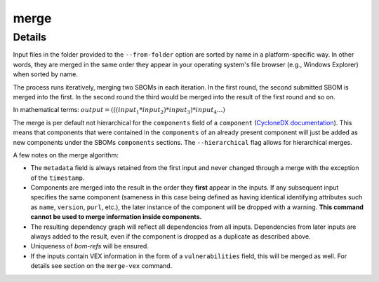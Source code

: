 ============
merge
============

.. argparse::
    :filename: ./cdxev/__main__.py
    :func: create_parser
    :prog: cdx-ev
    :path: merge

    Merges two or more CycloneDX input files into one. Inputs can either be specified directly as positional arguments on the command-line or using the ``--from-folder`` option. Files specified as arguments are merged in the order they are given, files in the folder are merged in alphabetical order (see note below).

    If both positional arguments and the ``--from-folder`` option are used, then the position arguments are merged first, followed by the files in the folder. The command will not merge the same file twice, if it is specified on the command-line and also part of the folder.

    When using the ``--from-folder`` option, the program looks for files matching either of the `recommended CycloneDX naming schemes <https://cyclonedx.org/specification/overview/#recognized-file-patterns>`_: ``bom.json`` or ``*.cdx.json``.

Details
---------------

Input files in the folder provided to the ``--from-folder`` option are sorted by name in a platform-specific way. In other words, they are merged in the same order they appear in your operating system's file browser (e.g., Windows Explorer) when sorted by name.

The process runs iteratively, merging two SBOMs in each iteration. In the first round, the second submitted SBOM is merged into the first. In the second round the third would be merged into the result of the first round and so on.

In mathematical terms: :math:`output = (((input_1 * input_2) * input_3) * input_4 ...)`

The merge is per default not hierarchical for the ``components`` field of a ``component`` (`CycloneDX documentation <https://cyclonedx.org/docs/1.6/json/#components_items_components>`_). This means that components that were contained in the ``components`` of an already present component will just be added as new components under the SBOMs ``components`` sections.
The ``--hierarchical`` flag allows for hierarchical merges.

.. image:: /img/merge_hierarchical_structure.svg
    :alt: Merge components structure default and hierarchical.

A few notes on the merge algorithm:

- The ``metadata`` field is always retained from the first input and never changed through a merge with the exception of the ``timestamp``.
- Components are merged into the result in the order they **first** appear in the inputs. If any subsequent input specifies the same component (sameness in this case being defined as having identical identifying attributes such as ``name``, ``version``, ``purl``, etc.), the later instance of the component will be dropped with a warning. **This command cannot be used to merge information inside components.**
- The resulting dependency graph will reflect all dependencies from all inputs. Dependencies from later inputs are always added to the result, even if the component is dropped as a duplicate as described above.
- Uniqueness of *bom-refs* will be ensured.
- If the inputs contain VEX information in the form of a ``vulnerabilities`` field, this will be merged as well. For details see section on the ``merge-vex`` command.
